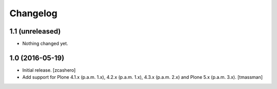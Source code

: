 Changelog
=========


1.1 (unreleased)
----------------

- Nothing changed yet.


1.0 (2016-05-19)
----------------

- Initial release.
  [zcashero]

- Add support for Plone 4.1.x (p.a.m. 1.x), 4.2.x (p.a.m. 1.x), 4.3.x (p.a.m. 2.x) and Plone 5.x (p.a.m. 3.x).
  [tmassman]

